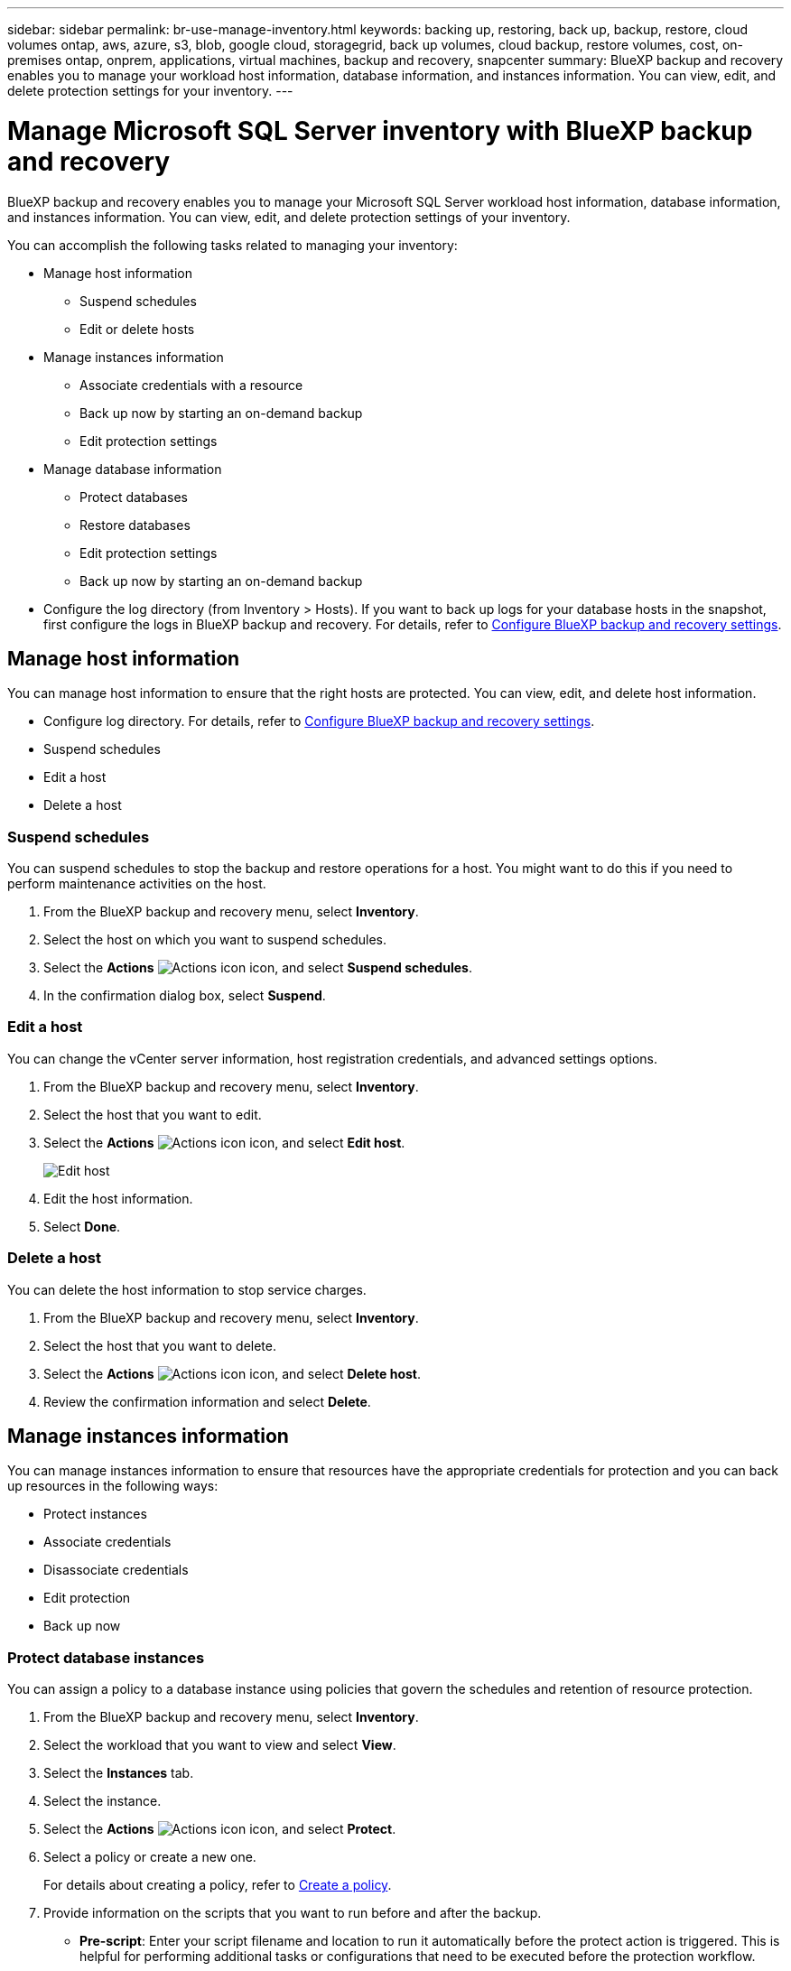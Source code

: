---
sidebar: sidebar
permalink: br-use-manage-inventory.html
keywords: backing up, restoring, back up, backup, restore, cloud volumes ontap, aws, azure, s3, blob, google cloud, storagegrid, back up volumes, cloud backup, restore volumes, cost, on-premises ontap, onprem, applications, virtual machines, backup and recovery, snapcenter
summary: BlueXP backup and recovery enables you to manage your workload host information, database information, and instances information. You can view, edit, and delete protection settings for your inventory.  
---

= Manage Microsoft SQL Server inventory with BlueXP backup and recovery
:hardbreaks:
:nofooter:
:icons: font
:linkattrs:
:imagesdir: ./media/

[.lead]
BlueXP backup and recovery enables you to manage your Microsoft SQL Server workload host information, database information, and instances information. You can view, edit, and delete protection settings of your inventory.      

You can accomplish the following tasks related to managing your inventory: 

* Manage host information
** Suspend schedules
** Edit or delete hosts

* Manage instances information 
** Associate credentials with a resource
** Back up now by starting an on-demand backup
** Edit protection settings

* Manage database information
** Protect databases
** Restore databases
** Edit protection settings
** Back up now by starting an on-demand backup  

* Configure the log directory (from Inventory > Hosts). If you want to back up logs for your database hosts in the snapshot, first configure the logs in BlueXP backup and recovery. For details, refer to link:br-start-setup.html[Configure BlueXP backup and recovery settings].  



== Manage host information 

You can manage host information to ensure that the right hosts are protected. You can view, edit, and delete host information.  


* Configure log directory. For details, refer to link:br-start-setup.html[Configure BlueXP backup and recovery settings]. 
* Suspend schedules 
* Edit a host
* Delete a host 


=== Suspend schedules 

You can suspend schedules to stop the backup and restore operations for a host. You might want to do this if you need to perform maintenance activities on the host.

. From the BlueXP backup and recovery menu, select *Inventory*.
. Select the host on which you want to suspend schedules.
. Select the *Actions* image:icon-action.png["Actions icon"] icon, and select *Suspend schedules*.
. In the confirmation dialog box, select *Suspend*.


=== Edit a host

You can change the vCenter server information, host registration credentials, and advanced settings options. 

. From the BlueXP backup and recovery menu, select *Inventory*.

. Select the host that you want to edit.
. Select the *Actions* image:icon-action.png["Actions icon"] icon, and select *Edit host*.
+
image:screen-br-inventory-hosts-edit.png[Edit host]
. Edit the host information.
. Select *Done*. 

=== Delete a host

You can delete the host information to stop service charges.

. From the BlueXP backup and recovery menu, select *Inventory*.
. Select the host that you want to delete.
. Select the *Actions* image:icon-action.png["Actions icon"] icon, and select *Delete host*.
. Review the confirmation information and select *Delete*.

//=== Reinstall the plug-in

//You can reinstall the plug-in if the plug-in is not working correctly.

//NOTE: This option is not available in the Preview release.  

//. In BlueXP backup and recovery, select *Inventory*.
//. Select the host that you want to reinstall the plug-in for.
//. Select the *Actions* image:icon-action.png["Actions icon"] icon, and select *Reinstall plug-in*.


== Manage instances information 

You can manage instances information to ensure that resources have the appropriate credentials for protection and you can back up resources in the following ways:  

* Protect instances
* Associate credentials
* Disassociate credentials
* Edit protection 
* Back up now   

=== Protect database instances  

You can assign a policy to a database instance using policies that govern the schedules and retention of resource protection.

. From the BlueXP backup and recovery menu, select *Inventory*.
. Select the workload that you want to view and select *View*.
. Select the *Instances* tab. 
. Select the instance. 
. Select the *Actions* image:icon-action.png["Actions icon"] icon, and select *Protect*.
. Select a policy or create a new one. 
+
For details about creating a policy, refer to link:br-use-policies-create.html[Create a policy].

. Provide information on the scripts that you want to run before and after the backup.

* *Pre-script*: Enter your script filename and location to run it automatically before the protect action is triggered. This is helpful for performing additional tasks or configurations that need to be executed before the protection workflow.
* *Post-script*: Enter your script filename and location to run it  automatically after the protection action is complete. This is helpful for performing additional tasks or configurations that need to be executed after the protection workflow.



. Provide information on how you want the snapshot to be verified: 

* Storage location: Select the location where the verification snapshot will be stored.
* Verification resource: Select whether the resource that you want to verify is on the local snapshot and on ONTAP secondary storage. 
* Verification schedule: Select the frequency of hourly, daily, weekly, monthly, or yearly.

=== Associate credentials with a resource 

You can associate credentials with a resource so that protection can occur. 

For details, see link:br-start-configure.html[Configure BlueXP backup and recovery settings, including credentials].


. From the BlueXP backup and recovery menu, select *Inventory*.
. Select the workload that you want to view and select *View*.
. Select the *Instances* tab. 
. Select the instance. 
. Select the *Actions* image:icon-action.png["Actions icon"] icon, and select *Associate credentials*.
. Use existing credentials or create new ones. 



=== Edit protection settings

You can change the policy, create a new policy, set a schedule, and set retention settings.

. From the BlueXP backup and recovery menu, select *Inventory*.
. Select the workload that you want to view and select *View*.
. Select the *Instances* tab. 
. Select the instance. 
. Select the *Actions* image:icon-action.png["Actions icon"] icon, and select *Edit protection*.
+
For details about creating a policy, refer to link:br-use-policies-create.html[Create a policy].

=== Back up now 

You can back up your data now to ensure that your data is protected immediately.

. From the BlueXP backup and recovery menu, select *Inventory*.
. Select the workload that you want to view and select *View*.
. Select the *Instances* tab. 
. Select the instance. 
. Select the *Actions* image:icon-action.png["Actions icon"] icon, and select *Back up now*.
. Choose the backup type and set the schedule.
+
For details about creating an ad hoc backup, refer to link:br-use-backup-mssql.html[Create a policy].

== Manage database information 

You can manage database information in the following ways:    


* Protect databases
* Restore databases
* View protection details
* Edit protection settings
* Back up now

=== Protect databases

You can change the policy, create a new policy, set a schedule, and set retention settings.

. From the BlueXP backup and recovery menu, select *Inventory*.
. Select the workload that you want to view and select *View*.
. Select the *Databases* tab. 
. Select the database. 
. Select the *Actions* image:icon-action.png["Actions icon"] icon, and select *Protect*.
+
For details about creating a policy, refer to link:br-use-policies-create.html[Create a policy].

=== Restore databases

You can restore a database to ensure that your data is protected.

. From the BlueXP backup and recovery menu, select *Inventory*.
. Select the workload that you want to view and select *View*.
. Select the *Databases* tab. 
. Select the database. 
. Select the *Actions* image:icon-action.png["Actions icon"] icon, and select *Restore*.
+
For information about restoring workloads, refer to link:br-use-restore-overview.html[Restore workloads overview].

=== Edit protection settings

You can change the policy, create a new policy, set a schedule, and set retention settings.

. From the BlueXP backup and recovery menu, select *Inventory*.
. Select the workload that you want to view and select *View*.
. Select the *Databases* tab. 
. Select the database. 
. Select the *Actions* image:icon-action.png["Actions icon"] icon, and select *Edit protection*.
+
For details about creating a policy, refer to link:br-use-policies-create.html[Create a policy].

=== Back up now 

You can back up your Microsoft SQL Server instances and databases now to ensure that your data is protected immediately.

. From the BlueXP backup and recovery menu, select *Inventory*.
. Select the workload that you want to view and select *View*.
. Select the *Instances* or *Databases* tab. 
. Select the instance or database. 
. Select the *Actions* image:icon-action.png["Actions icon"] icon, and select *Back up now*.


